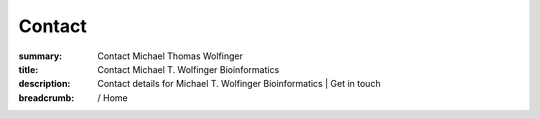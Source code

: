 Contact
#######
:summary: Contact Michael Thomas Wolfinger
:title: Contact Michael T. Wolfinger Bioinformatics
:description: Contact details for Michael T. Wolfinger Bioinformatics | Get in touch

:breadcrumb: / Home

.. role:: link-flat(link)
  :class: m-flat m-text

.. container:: m-row

    .. container:: m-col-l-8 m-container-inflatable

      .. block-default:: Michael T. Wolfinger

          .. raw:: html

              Bioinformatics and Computational Biology <br/>
              Faculty of Computer Science <br/>
              University of Vienna <br/>
              Währinger Strasse 29 <br/>
              1090 Vienna, Austria <br/>
              <br/>
              and <br/>
              </br/>
              Theoretical Biochemistry Group (TBI) <br/>
              Department of Theoretical Chemistry <br/>
              University of Vienna <br/>
              Währinger Strasse 17 <br/>
              1090 Vienna, Austria <br/>
              <br/>
              <a href="mailto:michael.wolfinger@univie.ac.at">Email</a> <br/>


    .. container:: m-col-l-4 m-container-inflatable

      .. block-default:: Social

          .. raw:: html

            <ul>
              <li><a href="https://www.linkedin.com/in/michaelwolfinger/">LinkedIn</a></li>
              <li><a href="https://twitter.com/mtwolfinger">Twitter</a></li>
              <li><a href="https://www.researchgate.net/profile/Michael-Wolfinger">Researchgate</a></li>
              <li><a href="https://scholar.google.at/citations?user=w0PHGnEAAAAJ">Google Scholar</a></li>
              <li><a href="https://www.webofscience.com/wos/author/record/N-9538-2014">Web of Science</a></li>
              <li><a href="https://www.scopus.com/authid/detail.uri?authorId=6508361997">Scopus</a></li>
              <li><a href="https://loop.frontiersin.org/people/485709/overview">Loop</a>
              <li><a href="https://orcid.org/0000-0003-0925-5205">ORCID</a></li>
              <li><a href="https://github.com/mtw">Github</a></li>

            </ul>
